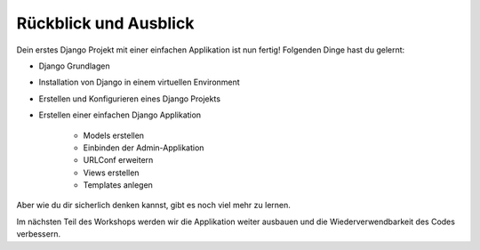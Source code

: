 Rückblick und Ausblick
**********************

Dein erstes Django Projekt mit einer einfachen Applikation ist nun fertig!
Folgenden Dinge hast du gelernt:

* Django Grundlagen
* Installation von Django in einem virtuellen Environment
* Erstellen und Konfigurieren eines Django Projekts
* Erstellen einer einfachen Django Applikation

    * Models erstellen
    * Einbinden der Admin-Applikation
    * URLConf erweitern
    * Views erstellen
    * Templates anlegen

Aber wie du dir sicherlich denken kannst, gibt es noch viel mehr zu lernen.

Im nächsten Teil des Workshops werden wir die Applikation weiter ausbauen und
die Wiederverwendbarkeit des Codes verbessern.
